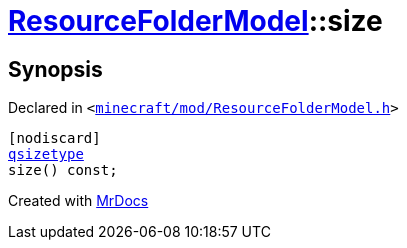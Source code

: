 [#ResourceFolderModel-size]
= xref:ResourceFolderModel.adoc[ResourceFolderModel]::size
:relfileprefix: ../
:mrdocs:


== Synopsis

Declared in `&lt;https://github.com/PrismLauncher/PrismLauncher/blob/develop/launcher/minecraft/mod/ResourceFolderModel.h#L118[minecraft&sol;mod&sol;ResourceFolderModel&period;h]&gt;`

[source,cpp,subs="verbatim,replacements,macros,-callouts"]
----
[nodiscard]
xref:qsizetype.adoc[qsizetype]
size() const;
----



[.small]#Created with https://www.mrdocs.com[MrDocs]#
